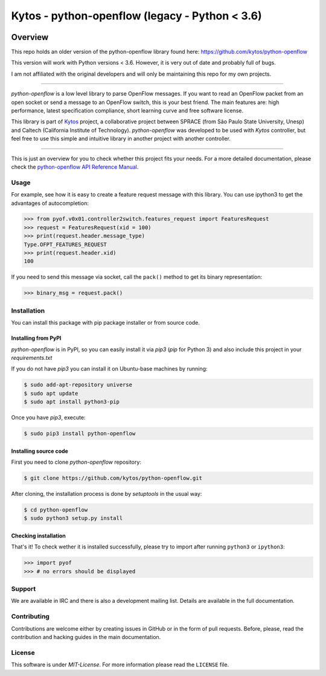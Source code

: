 Kytos - python-openflow (legacy - Python < 3.6)
=======================

|Openflow| |Tag| |Release| |Tests| |License|

Overview
--------

This repo holds an older version of the python-openflow library found here: https://github.com/kytos/python-openflow

This version will work with Python versions < 3.6. However, it is very out of date and probably full of bugs.

I am not affiliated with the original developers and will only be maintaining this repo for my own projects.

-------- 

*python-openflow* is a low level library to parse OpenFlow messages. If you want
to read an OpenFlow packet from an open socket or send a message to an OpenFlow
switch, this is your best friend. The main features are: high performance,
latest specification compliance, short learning curve and free software license.

This library is part of `Kytos <http://kytos.io>`_ project, a collaborative
project between SPRACE (from São Paulo State University, Unesp) and Caltech
(California Institute of Technology). *python-openflow*  was developed to be
used with *Kytos* controller, but feel free to use this simple and intuitive
library in another project with another controller.

--------

This is just an overview for you to check whether this project fits your needs.
For a more detailed documentation, please check the `python-openflow API
Reference Manual <http://docs.kytos.io/python-openflow/api-reference/>`_.

Usage
^^^^^

For example, see how it is easy to create a feature request message with this
library. You can use ipython3 to get the advantages of autocompletion:

.. The code in this section is replicated in docs/toc/usage.rst.

>>> from pyof.v0x01.controller2switch.features_request import FeaturesRequest
>>> request = FeaturesRequest(xid = 100)
>>> print(request.header.message_type)
Type.OFPT_FEATURES_REQUEST
>>> print(request.header.xid)
100

If you need to send this message via socket, call the ``pack()`` method to get
its binary representation:

.. code:: python

    >>> binary_msg = request.pack()

Installation
^^^^^^^^^^^^

You can install this package with pip package installer or from source code.

=====================
Installing from PyPI
=====================

*python-openflow* is in PyPI, so you can easily install it via `pip3` (`pip`
for Python 3) and also include this project in your `requirements.txt`

If you do not have `pip3` you can install it on Ubuntu-base machines by running:

.. code-block:: shell

    $ sudo add-apt-repository universe
    $ sudo apt update
    $ sudo apt install python3-pip

Once you have `pip3`, execute:

.. code-block:: shell

   $ sudo pip3 install python-openflow

=======================
Installing source code
=======================

First you need to clone `python-openflow` repository:

.. code-block:: shell

   $ git clone https://github.com/kytos/python-openflow.git


After cloning, the installation process is done by `setuptools` in the usual
way:

.. code-block:: shell

   $ cd python-openflow
   $ sudo python3 setup.py install

=====================
Checking installation
=====================

That's it! To check wether it is installed successfully, please try to import
after running ``python3`` or ``ipython3``:

.. code-block:: python3

   >>> import pyof
   >>> # no errors should be displayed

Support
^^^^^^^

We are available in IRC and there is also a development mailing list. Details
are available in the full documentation.

Contributing
^^^^^^^^^^^^

Contributions are welcome either by creating issues in GitHub or in the form of
pull requests. Before, please, read the contribution and hacking guides in the
main documentation.

License
^^^^^^^

This software is under *MIT-License*. For more information please read
the ``LICENSE`` file.

.. |Openflow| image:: https://img.shields.io/badge/Openflow-1.0.0-brightgreen.svg
   :target: https://www.opennetworking.org/images/stories/downloads/sdn-resources/onf-specifications/openflow/openflow-spec-v1.0.0.pdf
.. |Tag| image:: https://img.shields.io/github/tag/kytos/python-openflow.svg
   :target: https://github.com/kytos/python-openflow/tags
.. |Release| image:: https://img.shields.io/github/release/kytos/python-openvpn.svg
   :target: https://github.com/kytos/python-openflow/releases
.. |Tests| image:: https://travis-ci.org/kytos/python-openflow.svg?branch=develop
   :target: https://github.com/kytos/python-openflow
.. |License| image:: https://img.shields.io/github/license/kytos/python-openflow.svg
   :target: https://github.com/kytos/python-openflow/blob/master/LICENSE
